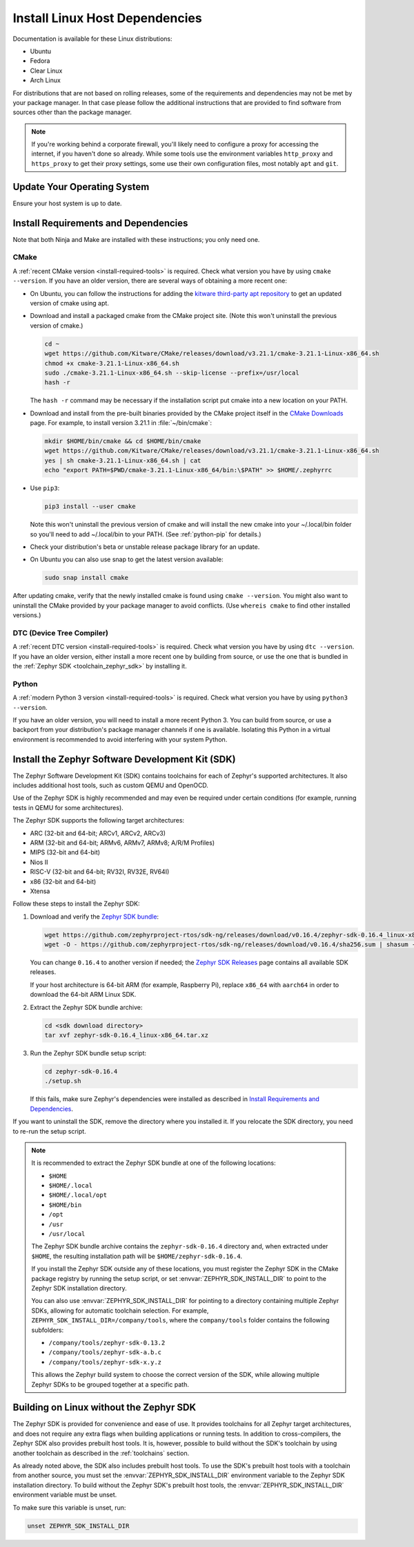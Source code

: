 .. _installation_linux:

Install Linux Host Dependencies
###############################

Documentation is available for these Linux distributions:

* Ubuntu
* Fedora
* Clear Linux
* Arch Linux

For distributions that are not based on rolling releases, some of the
requirements and dependencies may not be met by your package manager. In that
case please follow the additional instructions that are provided to find
software from sources other than the package manager.

.. note:: If you're working behind a corporate firewall, you'll likely
   need to configure a proxy for accessing the internet, if you haven't
   done so already.  While some tools use the environment variables
   ``http_proxy`` and ``https_proxy`` to get their proxy settings, some
   use their own configuration files, most notably ``apt`` and
   ``git``.

Update Your Operating System
****************************

Ensure your host system is up to date.

.. tabs::

   .. group-tab:: Ubuntu

      .. code-block:: console

         sudo apt-get update
         sudo apt-get upgrade

   .. group-tab:: Fedora

      .. code-block:: console

         sudo dnf upgrade

   .. group-tab:: Clear Linux

      .. code-block:: console

         sudo swupd update

   .. group-tab:: Arch Linux

      .. code-block:: console

         sudo pacman -Syu

.. _linux_requirements:

Install Requirements and Dependencies
*************************************

.. NOTE FOR DOCS AUTHORS: DO NOT PUT DOCUMENTATION BUILD DEPENDENCIES HERE.

   This section is for dependencies to build Zephyr binaries, *NOT* this
   documentation. If you need to add a dependency only required for building
   the docs, add it to doc/README.rst. (This change was made following the
   introduction of LaTeX->PDF support for the docs, as the texlive footprint is
   massive and not needed by users not building PDF documentation.)

Note that both Ninja and Make are installed with these instructions; you only
need one.

.. tabs::

   .. group-tab:: Ubuntu

      .. code-block:: console

         sudo apt-get install --no-install-recommends git cmake ninja-build gperf \
           ccache dfu-util device-tree-compiler wget \
           python3-dev python3-pip python3-setuptools python3-tk python3-wheel xz-utils file \
           make gcc gcc-multilib g++-multilib libsdl2-dev libmagic1

   .. group-tab:: Fedora

      .. code-block:: console

         sudo dnf group install "Development Tools" "C Development Tools and Libraries"
         sudo dnf install git cmake ninja-build gperf ccache dfu-util dtc wget \
           python3-pip python3-tkinter xz file glibc-devel.i686 libstdc++-devel.i686 python38 \
           SDL2-devel

   .. group-tab:: Clear Linux

      .. code-block:: console

         sudo swupd bundle-add c-basic dev-utils dfu-util dtc \
           os-core-dev python-basic python3-basic python3-tcl

      The Clear Linux focus is on *native* performance and security and not
      cross-compilation. For that reason it uniquely exports by default to the
      :ref:`environment <env_vars>` of all users a list of compiler and linker
      flags. Zephyr's CMake build system will either warn or fail because of
      these. To clear the C/C++ flags among these and fix the Zephyr build, run
      the following command as root then log out and back in:

      .. code-block:: console

         echo 'unset CFLAGS CXXFLAGS' >> /etc/profile.d/unset_cflags.sh

      Note this command unsets the C/C++ flags for *all users on the
      system*. Each Linux distribution has a unique, relatively complex and
      potentially evolving sequence of bash initialization files sourcing each
      other and Clear Linux is no exception. If you need a more flexible
      solution, start by looking at the logic in
      ``/usr/share/defaults/etc/profile``.

   .. group-tab:: Arch Linux

      .. code-block:: console

         sudo pacman -S git cmake ninja gperf ccache dfu-util dtc wget \
             python-pip python-setuptools python-wheel tk xz file make

CMake
=====

A :ref:`recent CMake version <install-required-tools>` is required. Check what
version you have by using ``cmake --version``. If you have an older version,
there are several ways of obtaining a more recent one:

* On Ubuntu, you can follow the instructions for adding the
  `kitware third-party apt repository <https://apt.kitware.com/>`_
  to get an updated version of cmake using apt.

* Download and install a packaged cmake from the CMake project site.
  (Note this won't uninstall the previous version of cmake.)

  .. code-block:: console

     cd ~
     wget https://github.com/Kitware/CMake/releases/download/v3.21.1/cmake-3.21.1-Linux-x86_64.sh
     chmod +x cmake-3.21.1-Linux-x86_64.sh
     sudo ./cmake-3.21.1-Linux-x86_64.sh --skip-license --prefix=/usr/local
     hash -r

  The ``hash -r`` command may be necessary if the installation script
  put cmake into a new location on your PATH.

* Download and install from the pre-built binaries provided by the CMake
  project itself in the `CMake Downloads`_ page.
  For example, to install version 3.21.1 in :file:`~/bin/cmake`:

  .. code-block:: console

     mkdir $HOME/bin/cmake && cd $HOME/bin/cmake
     wget https://github.com/Kitware/CMake/releases/download/v3.21.1/cmake-3.21.1-Linux-x86_64.sh
     yes | sh cmake-3.21.1-Linux-x86_64.sh | cat
     echo "export PATH=$PWD/cmake-3.21.1-Linux-x86_64/bin:\$PATH" >> $HOME/.zephyrrc

* Use ``pip3``:

  .. code-block:: console

     pip3 install --user cmake

  Note this won't uninstall the previous version of cmake and will
  install the new cmake into your ~/.local/bin folder so
  you'll need to add ~/.local/bin to your PATH.  (See :ref:`python-pip`
  for details.)

* Check your distribution's beta or unstable release package library for an
  update.

* On Ubuntu you can also use snap to get the latest version available:

  .. code-block:: console

     sudo snap install cmake

After updating cmake, verify that the newly installed cmake is found
using ``cmake --version``.
You might also want to uninstall the CMake provided by your package manager to
avoid conflicts.  (Use ``whereis cmake`` to find other installed
versions.)

DTC (Device Tree Compiler)
==========================

A :ref:`recent DTC version <install-required-tools>` is required. Check what
version you have by using ``dtc --version``. If you have an older version,
either install a more recent one by building from source, or use the one that is
bundled in the :ref:`Zephyr SDK <toolchain_zephyr_sdk>` by installing it.

Python
======

A :ref:`modern Python 3 version <install-required-tools>` is required. Check
what version you have by using ``python3 --version``.

If you have an older version, you will need to install a more recent Python 3.
You can build from source, or use a backport from your distribution's package
manager channels if one is available. Isolating this Python in a virtual
environment is recommended to avoid interfering with your system Python.

.. _pyenv: https://github.com/pyenv/pyenv

Install the Zephyr Software Development Kit (SDK)
*************************************************

The Zephyr Software Development Kit (SDK) contains toolchains for each of
Zephyr's supported architectures. It also includes additional host tools, such
as custom QEMU and OpenOCD.

Use of the Zephyr SDK is highly recommended and may even be required under
certain conditions (for example, running tests in QEMU for some architectures).

The Zephyr SDK supports the following target architectures:

* ARC (32-bit and 64-bit; ARCv1, ARCv2, ARCv3)
* ARM (32-bit and 64-bit; ARMv6, ARMv7, ARMv8; A/R/M Profiles)
* MIPS (32-bit and 64-bit)
* Nios II
* RISC-V (32-bit and 64-bit; RV32I, RV32E, RV64I)
* x86 (32-bit and 64-bit)
* Xtensa

Follow these steps to install the Zephyr SDK:

#. Download and verify the `Zephyr SDK bundle
   <https://github.com/zephyrproject-rtos/sdk-ng/releases/tag/v0.16.4>`_:

   .. code-block:: bash

      wget https://github.com/zephyrproject-rtos/sdk-ng/releases/download/v0.16.4/zephyr-sdk-0.16.4_linux-x86_64.tar.xz
      wget -O - https://github.com/zephyrproject-rtos/sdk-ng/releases/download/v0.16.4/sha256.sum | shasum --check --ignore-missing

   You can change ``0.16.4`` to another version if needed; the `Zephyr SDK
   Releases`_ page contains all available SDK releases.

   If your host architecture is 64-bit ARM (for example, Raspberry Pi), replace
   ``x86_64`` with ``aarch64`` in order to download the 64-bit ARM Linux SDK.

#. Extract the Zephyr SDK bundle archive:

   .. code-block:: bash

      cd <sdk download directory>
      tar xvf zephyr-sdk-0.16.4_linux-x86_64.tar.xz

#. Run the Zephyr SDK bundle setup script:

   .. code-block:: bash

      cd zephyr-sdk-0.16.4
      ./setup.sh

   If this fails, make sure Zephyr's dependencies were installed as described
   in `Install Requirements and Dependencies`_.

If you want to uninstall the SDK, remove the directory where you installed it.
If you relocate the SDK directory, you need to re-run the setup script.

.. note::
   It is recommended to extract the Zephyr SDK bundle at one of the following locations:

   * ``$HOME``
   * ``$HOME/.local``
   * ``$HOME/.local/opt``
   * ``$HOME/bin``
   * ``/opt``
   * ``/usr``
   * ``/usr/local``

   The Zephyr SDK bundle archive contains the ``zephyr-sdk-0.16.4`` directory and, when
   extracted under ``$HOME``, the resulting installation path will be
   ``$HOME/zephyr-sdk-0.16.4``.

   If you install the Zephyr SDK outside any of these locations, you must
   register the Zephyr SDK in the CMake package registry by running the setup
   script, or set :envvar:`ZEPHYR_SDK_INSTALL_DIR` to point to the Zephyr SDK
   installation directory.

   You can also use :envvar:`ZEPHYR_SDK_INSTALL_DIR` for pointing to a
   directory containing multiple Zephyr SDKs, allowing for automatic toolchain
   selection. For example, ``ZEPHYR_SDK_INSTALL_DIR=/company/tools``, where
   the ``company/tools`` folder contains the following subfolders:

   * ``/company/tools/zephyr-sdk-0.13.2``
   * ``/company/tools/zephyr-sdk-a.b.c``
   * ``/company/tools/zephyr-sdk-x.y.z``

   This allows the Zephyr build system to choose the correct version of the
   SDK, while allowing multiple Zephyr SDKs to be grouped together at a
   specific path.

.. _sdkless_builds:

Building on Linux without the Zephyr SDK
****************************************

The Zephyr SDK is provided for convenience and ease of use. It provides
toolchains for all Zephyr target architectures, and does not require any extra
flags when building applications or running tests. In addition to
cross-compilers, the Zephyr SDK also provides prebuilt host tools. It is,
however, possible to build without the SDK's toolchain by using another
toolchain as described in the :ref:`toolchains` section.

As already noted above, the SDK also includes prebuilt host tools.  To use the
SDK's prebuilt host tools with a toolchain from another source, you must set the
:envvar:`ZEPHYR_SDK_INSTALL_DIR` environment variable to the Zephyr SDK
installation directory. To build without the Zephyr SDK's prebuilt host tools,
the :envvar:`ZEPHYR_SDK_INSTALL_DIR` environment variable must be unset.

To make sure this variable is unset, run:

.. code-block:: console

   unset ZEPHYR_SDK_INSTALL_DIR

.. _Zephyr SDK Releases: https://github.com/zephyrproject-rtos/sdk-ng/tags
.. _CMake Downloads: https://cmake.org/download
